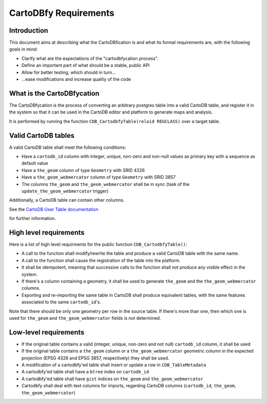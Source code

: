CartoDBfy Requirements
======================

Introduction
------------

This document aims at describing what the CartoDBfication is and what its formal requirements are, with the following goals in mind:

- Clarify what are the expectations of the "cartodbfycation process".
- Define an important part of what should be a stable, public API
- Allow for better testing, which should in turn...
- ...ease modifications and increase quality of the code


What is the CartoDBfycation
---------------------------

The CartoDBfycation is the process of converting an arbitrary postgres table into a valid CartoDB table, and register it in the system so that it can be used in the CartoDB editor and platform to generate maps and analysis.

It is performed by running the function ``CDB_CartodbfyTable(reloid REGCLASS)`` over a target table.

Valid CartoDB tables
--------------------

A valid CartoDB table shall meet the following conditions:

- Have a ``cartodb_id`` column with integer, unique, non-zero and non-null values as primary key with a sequence as default value
- Have a ``the_geom`` column of type ``Geometry`` with SRID 4326
- Have a ``the_geom_webmercator`` column of type ``Geometry`` with SRID 3857
- The columns ``the_geom`` and ``the_geom_webmercator`` shall be in sync (task of the ``update_the_geom_webmercator`` trigger)

Additionally, a CartoDB table can contain other columns.

See the `CartoDB User Table documentation`_

.. _CartoDB User Table documentation: https://github.com/CartoDB/cartodb-postgresql/blob/master/doc/CartoDB-user-table.md 
for further information.

High level requirements
-----------------------

Here is a list of high level requirments for the public function ``CDB_CartodbfyTable()``:

- A call to the function shall modify/rewrite the table and produce a valid CartoDB table with the same name.
- A call to the function shall cause the registration of the table into the platform.
- It shall be idempotent, meaning that successive calls to the function shall not produce any visible effect in the system.
- If there's a column containing a geometry, it shall be used to generate ``the_geom`` and the ``the_geom_webmercator`` columns.
- Exporting and re-importing the same table in CartoDB shall produce equivalent tables, with the same features associated to the same ``cartodb_id``'s.


Note that there should be only one geometry per row in the source table. If there's more than one, then which one is used for ``the_geom`` and ``the_geom_webmercator`` fields is not determined.


Low-level requirements
----------------------

- If the original table contains a valid (integer, unique, non-zero and not null) ``cartodb_id`` column, it shall be used
- If the original table contains a ``the_geom`` column or a ``the_geom_webmercator`` geometric column in the expected projection (EPSG 4326 and EPSG 3857, respectively) they shall be used.
- A modification of a cartodbfy'ed table shall insert or update a row in ``CDB_TableMetadata``
- A cartodbfy'ed table shall have a ``btree`` index on ``cartodb_id``
- A cartodbfy'ed table shall have ``gist`` indices on ``the_geom`` and ``the_geom_webmercator``
- Cartodbfy shall deal with text columns for imports, regarding CartoDB columns (``cartodb_id``, ``the_geom``, ``the_geom_webmercator``)

